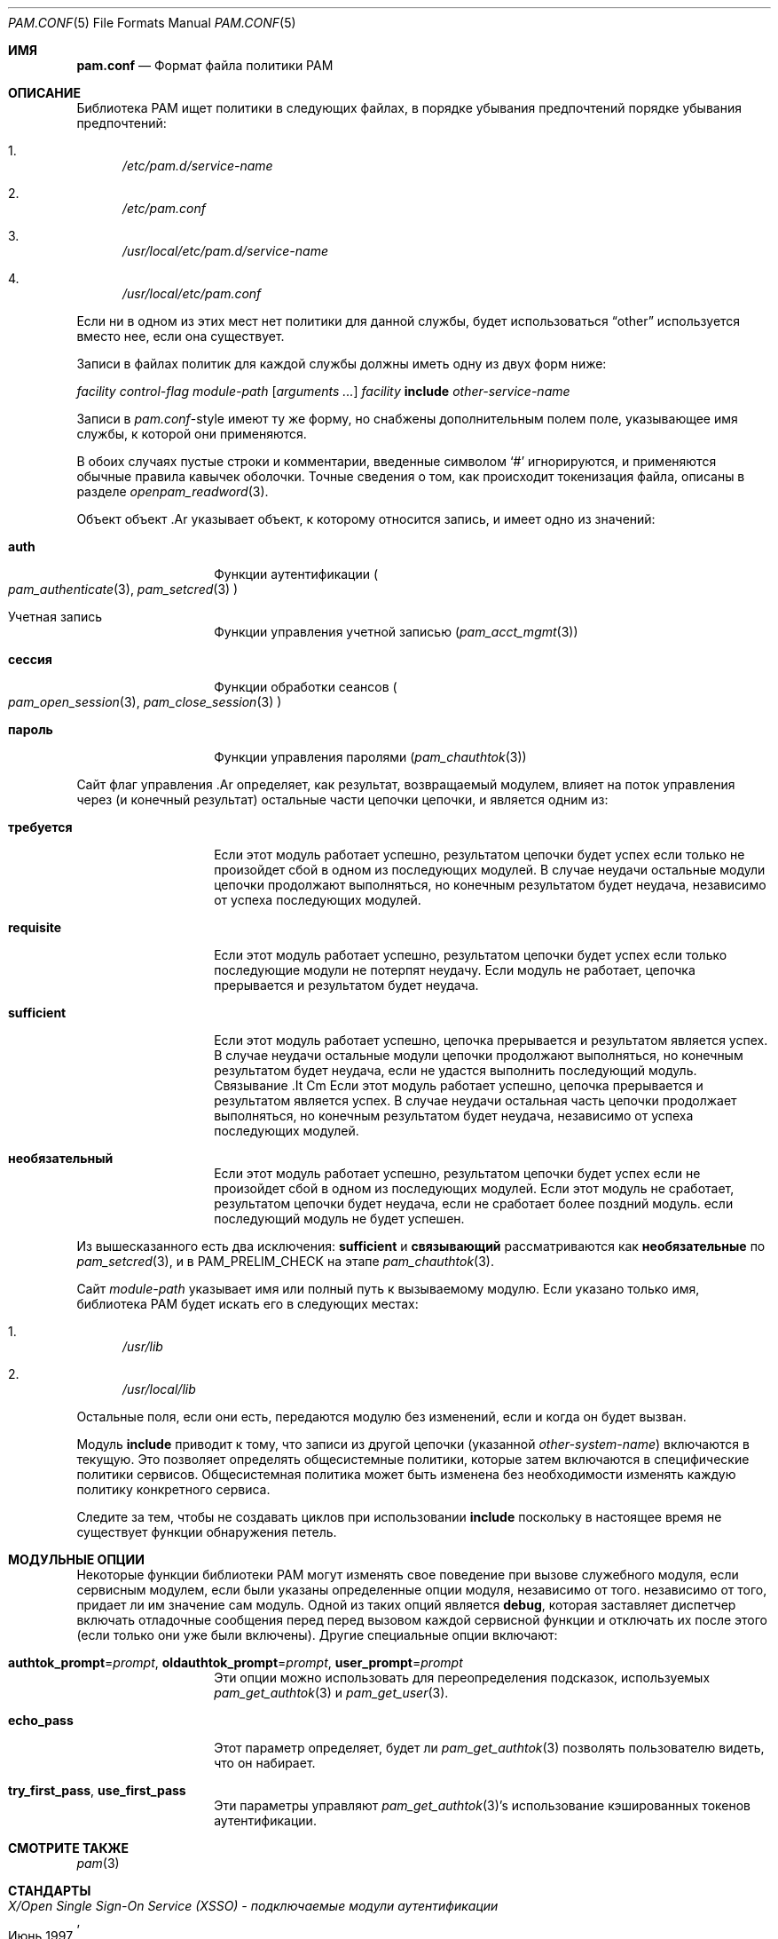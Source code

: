 .\"-
.\" Copyright (c) 2005-2017 Dag-Erling Smørgrav
.\" Все права защищены.
.\"
.\" Распространение и использование в исходных и двоичных формах, с модификацией или без
.\" модификацией, разрешены при соблюдении следующих условий
.\" соблюдены:
.\" 1. Перераспределение исходного кода должно сохранять вышеуказанное уведомление об авторских правах
.\" уведомление об авторских правах, этот список условий и следующий отказ от ответственности.
.\" 2. Перераспределение в двоичной форме должно воспроизводить вышеуказанное уведомление об авторских правах
.\" уведомление об авторских правах, этот список условий и следующий отказ от ответственности в
.\" документации и/или других материалах, поставляемых вместе с дистрибутивом.
.\" 3. Имя автора не может быть использовано для поддержки или продвижения
.\" продуктов, созданных на основе данного программного обеспечения, без специального предварительного письменного
.\" разрешения.
.\"
.\" ДАННОЕ ПРОГРАММНОЕ ОБЕСПЕЧЕНИЕ ПРЕДОСТАВЛЯЕТСЯ АВТОРОМ И РАЗРАБОТЧИКАМИ ``КАК ЕСТЬ`` И
.\" ЛЮБЫЕ ЯВНЫЕ ИЛИ ПОДРАЗУМЕВАЕМЫЕ ГАРАНТИИ, ВКЛЮЧАЯ, НО НЕ ОГРАНИЧИВАЯСЬ
.\" ПОДРАЗУМЕВАЕМЫЕ ГАРАНТИИ ТОВАРНОГО СОСТОЯНИЯ И ПРИГОДНОСТИ ДЛЯ КОНКРЕТНОЙ ЦЕЛИ
.\" НЕ ПРИНИМАЮТСЯ.  НИ ПРИ КАКИХ ОБСТОЯТЕЛЬСТВАХ АВТОР ИЛИ СОАВТОРЫ НЕ НЕСУТ ОТВЕТСТВЕННОСТИ
.\" ЗА ЛЮБЫЕ ПРЯМЫЕ, КОСВЕННЫЕ, СЛУЧАЙНЫЕ, СПЕЦИАЛЬНЫЕ, ПРИМЕРНЫЕ ИЛИ КОСВЕННЫЕ УБЫТКИ.
.\" УЩЕРБ (ВКЛЮЧАЯ, НО НЕ ОГРАНИЧИВАЯСЬ, ПРИОБРЕТЕНИЕ ТОВАРОВ-ЗАМЕНИТЕЛЕЙ
.\" ИЛИ УСЛУГИ; ПОТЕРЮ ИСПОЛЬЗОВАНИЯ, ДАННЫХ ИЛИ ПРИБЫЛИ; ИЛИ ПЕРЕРЫВ В РАБОТЕ)
.\" НЕЗАВИСИМО ОТ ПРИЧИН И ЛЮБОЙ ТЕОРИИ ОТВЕТСТВЕННОСТИ, БУДЬ ТО КОНТРАКТ, СТРОГИЙ
.\" ОТВЕТСТВЕННОСТИ, ИЛИ ДЕЛИКТА (ВКЛЮЧАЯ ХАЛАТНОСТЬ ИЛИ ИНОЕ), ВОЗНИКАЮЩИХ КАКИМ-ЛИБО ОБРАЗОМ
.\" В СВЯЗИ С ИСПОЛЬЗОВАНИЕМ ДАННОГО ПРОГРАММНОГО ОБЕСПЕЧЕНИЯ, ДАЖЕ ЕСЛИ ВЫ БЫЛИ ПРЕДУПРЕЖДЕНЫ О ВОЗМОЖНОСТИ
.\" ТАКОГО УЩЕРБА.
.\"
.Dd 27 июня 2023 г.
.Dt PAM.CONF 5
.Os
.Sh ИМЯ
.Nm pam.conf
.Nd Формат файла политики PAM
.Sh ОПИСАНИЕ
Библиотека PAM ищет политики в следующих файлах, в порядке убывания предпочтений
порядке убывания предпочтений:
.Bl -enum
.It
.Pa /etc/pam.d/ Ns Ar service-name
.It
.Pa /etc/pam.conf
.It
.Pa /usr/local/etc/pam.d/ Ns Ar service-name
.It
.Pa /usr/local/etc/pam.conf
.El
.Pp
Если ни в одном из этих мест нет политики для данной службы,
будет использоваться
.Dq Dv other
используется вместо нее, если она существует.
.Pp
Записи в файлах политик для каждой службы должны иметь одну из двух форм
ниже:
.Bd -незаполненный -смещение отступа
.Ar facility control-flag module-path Op Ar arguments ...
.Ar facility Cm include Ar other-service-name
.Ed
.Pp
Записи в
.Pa pam.conf Ns -style
имеют ту же форму, но снабжены дополнительным полем
поле, указывающее имя службы, к которой они применяются.
.Pp
В обоих случаях пустые строки и комментарии, введенные символом
.Ql #
игнорируются, и применяются обычные правила кавычек оболочки.
Точные сведения о том, как происходит токенизация файла, описаны в разделе
.Xr openpam_readword 3 .
.Pp
Объект
объект .Ar
указывает объект, к которому относится запись, и имеет одно из значений:
.Bl -tag -width 12n
.It Cm auth
Функции аутентификации
.Po
.Xr pam_authenticate 3 ,
.Xr pam_setcred 3
.Pc
.It Учетная запись Cm
Функции управления учетной записью
.Pq Xr pam_acct_mgmt 3
.It Cm сессия
Функции обработки сеансов
.Po
.Xr pam_open_session 3 ,
.Xr pam_close_session 3
.Pc
.It Cm пароль
Функции управления паролями
.Pq Xr pam_chauthtok 3
.El
.Pp
Сайт
флаг управления .Ar
определяет, как результат, возвращаемый модулем, влияет на
поток управления через (и конечный результат) остальные части цепочки
цепочки, и является одним из:
.Bl -tag -width 12n
.It Cm требуется
Если этот модуль работает успешно, результатом цепочки будет успех
если только не произойдет сбой в одном из последующих модулей.
В случае неудачи остальные модули цепочки продолжают выполняться, но конечным результатом
будет неудача, независимо от успеха последующих модулей.
.It Cm requisite
Если этот модуль работает успешно, результатом цепочки будет успех
если только последующие модули не потерпят неудачу.
Если модуль не работает, цепочка прерывается и результатом будет неудача.
.It Cm sufficient
Если этот модуль работает успешно, цепочка прерывается и результатом является
успех.
В случае неудачи остальные модули цепочки продолжают выполняться, но конечным результатом
будет неудача, если не удастся выполнить последующий модуль.
Связывание .It Cm
Если этот модуль работает успешно, цепочка прерывается и результатом является
успех.
В случае неудачи остальная часть цепочки продолжает выполняться, но конечным результатом
будет неудача, независимо от успеха последующих модулей.
.It Cm необязательный
Если этот модуль работает успешно, результатом цепочки будет успех
если не произойдет сбой в одном из последующих модулей.
Если этот модуль не сработает, результатом цепочки будет неудача, если не сработает более поздний модуль.
если последующий модуль не будет успешен.
.El
.Pp
Из вышесказанного есть два исключения:
.Cm sufficient
и
.Cm связывающий
рассматриваются как
.Cm необязательные
по
.Xr pam_setcred 3 ,
и в
.Dv PAM_PRELIM_CHECK
на этапе
.Xr pam_chauthtok 3 .
.Pp
Сайт
.Ar module-path
указывает имя или полный путь к вызываемому модулю.
Если указано только имя, библиотека PAM будет искать его в
следующих местах:
.Bl -enum
.It
.Pa /usr/lib
.It
.Pa /usr/local/lib
.El
.Pp
Остальные поля, если они есть, передаются модулю без изменений, если
и когда он будет вызван.
.Pp
Модуль
.Cm include
приводит к тому, что записи из другой цепочки (указанной
.Ar other-system-name )
включаются в текущую.
Это позволяет определять общесистемные политики, которые затем включаются
в специфические политики сервисов.
Общесистемная политика может быть изменена без необходимости
изменять каждую политику конкретного сервиса.
.Pp
.Bf -символический
Следите за тем, чтобы не создавать циклов при использовании
.Cm include
поскольку в настоящее время не существует функции обнаружения петель.
.Ef
.Sh МОДУЛЬНЫЕ ОПЦИИ
Некоторые функции библиотеки PAM могут изменять свое поведение при вызове служебного модуля, если
сервисным модулем, если были указаны определенные опции модуля, независимо от того.
независимо от того, придает ли им значение сам модуль.
Одной из таких опций является
.Cm debug ,
которая заставляет диспетчер включать отладочные сообщения перед
перед вызовом каждой сервисной функции и отключать их после этого (если только
они уже были включены).
Другие специальные опции включают:
.Bl -tag -width 12n
.It Cm authtok_prompt Ns = Ns Ar prompt , Cm oldauthtok_prompt Ns = Ns Ar prompt , Cm user_prompt Ns = Ns Ar prompt
Эти опции можно использовать для переопределения подсказок, используемых
.Xr pam_get_authtok 3
и
.Xr pam_get_user 3 .
.It Cm echo_pass
Этот параметр определяет, будет ли
.Xr pam_get_authtok 3
позволять пользователю видеть, что он набирает.
.It Cm try_first_pass , Cm use_first_pass
Эти параметры управляют
.Xr pam_get_authtok 3 Ns 's
использование кэшированных токенов аутентификации.
.El
.Sh СМОТРИТЕ ТАКЖЕ
.Xr pam 3
.Sh СТАНДАРТЫ
.Rs
.%T "X/Open Single Sign-On Service (XSSO) - подключаемые модули аутентификации"
.%D "Июнь 1997"
.Re
.Sh АВТОРЫ
Библиотека OpenPAM была разработана для
.Fx
проектом ThinkSec AS и Network Associates Laboratories, подразделением исследований в области безопасности Network Associates Inc.
Отдел исследований в области безопасности компании Network Associates, Inc.\& по
контракт DARPA/SPAWAR N66001-01-C-8035
.Pq Dq CBOSS ,
в рамках исследовательской программы DARPA CHATS.
.Pp
Библиотека OpenPAM поддерживается
.An Даг-Эрлинг См\(/orgrav Aq Mt des@des.no .



